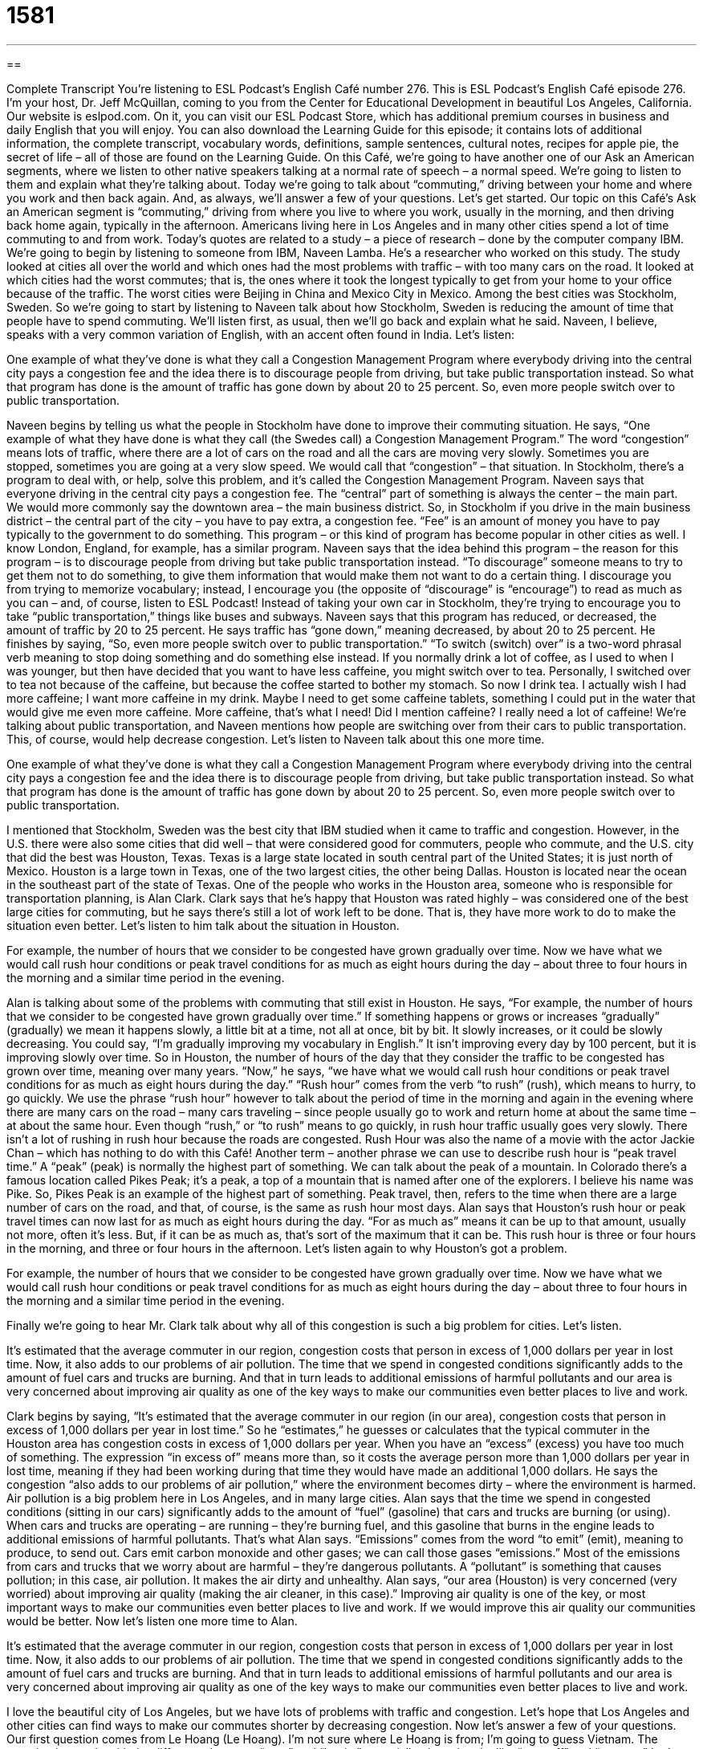 = 1581
:toc: left
:toclevels: 3
:sectnums:
:stylesheet: ../../../myAdocCss.css

'''

== 

Complete Transcript
You’re listening to ESL Podcast’s English Café number 276.
This is ESL Podcast’s English Café episode 276. I’m your host, Dr. Jeff McQuillan, coming to you from the Center for Educational Development in beautiful Los Angeles, California.
Our website is eslpod.com. On it, you can visit our ESL Podcast Store, which has additional premium courses in business and daily English that you will enjoy. You can also download the Learning Guide for this episode; it contains lots of additional information, the complete transcript, vocabulary words, definitions, sample sentences, cultural notes, recipes for apple pie, the secret of life – all of those are found on the Learning Guide.
On this Café, we’re going to have another one of our Ask an American segments, where we listen to other native speakers talking at a normal rate of speech – a normal speed. We’re going to listen to them and explain what they’re talking about. Today we’re going to talk about “commuting,” driving between your home and where you work and then back again. And, as always, we’ll answer a few of your questions. Let’s get started.
Our topic on this Café’s Ask an American segment is “commuting,” driving from where you live to where you work, usually in the morning, and then driving back home again, typically in the afternoon. Americans living here in Los Angeles and in many other cities spend a lot of time commuting to and from work. Today’s quotes are related to a study – a piece of research – done by the computer company IBM.
We’re going to begin by listening to someone from IBM, Naveen Lamba. He’s a researcher who worked on this study. The study looked at cities all over the world and which ones had the most problems with traffic – with too many cars on the road. It looked at which cities had the worst commutes; that is, the ones where it took the longest typically to get from your home to your office because of the traffic. The worst cities were Beijing in China and Mexico City in Mexico. Among the best cities was Stockholm, Sweden. So we’re going to start by listening to Naveen talk about how Stockholm, Sweden is reducing the amount of time that people have to spend commuting. We’ll listen first, as usual, then we’ll go back and explain what he said. Naveen, I believe, speaks with a very common variation of English, with an accent often found in India. Let’s listen:
[recording]
One example of what they’ve done is what they call a Congestion Management Program where everybody driving into the central city pays a congestion fee and the idea there is to discourage people from driving, but take public transportation instead. So what that program has done is the amount of traffic has gone down by about 20 to 25 percent. So, even more people switch over to public transportation.
[end of recording]
Naveen begins by telling us what the people in Stockholm have done to improve their commuting situation. He says, “One example of what they have done is what they call (the Swedes call) a Congestion Management Program.” The word “congestion” means lots of traffic, where there are a lot of cars on the road and all the cars are moving very slowly. Sometimes you are stopped, sometimes you are going at a very slow speed. We would call that “congestion” – that situation. In Stockholm, there’s a program to deal with, or help, solve this problem, and it’s called the Congestion Management Program. Naveen says that everyone driving in the central city pays a congestion fee. The “central” part of something is always the center – the main part. We would more commonly say the downtown area – the main business district. So, in Stockholm if you drive in the main business district – the central part of the city – you have to pay extra, a congestion fee. “Fee” is an amount of money you have to pay typically to the government to do something. This program – or this kind of program has become popular in other cities as well. I know London, England, for example, has a similar program.
Naveen says that the idea behind this program – the reason for this program – is to discourage people from driving but take public transportation instead. “To discourage” someone means to try to get them not to do something, to give them information that would make them not want to do a certain thing. I discourage you from trying to memorize vocabulary; instead, I encourage you (the opposite of “discourage” is “encourage”) to read as much as you can – and, of course, listen to ESL Podcast! Instead of taking your own car in Stockholm, they’re trying to encourage you to take “public transportation,” things like buses and subways.
Naveen says that this program has reduced, or decreased, the amount of traffic by 20 to 25 percent. He says traffic has “gone down,” meaning decreased, by about 20 to 25 percent. He finishes by saying, “So, even more people switch over to public transportation.” “To switch (switch) over” is a two-word phrasal verb meaning to stop doing something and do something else instead. If you normally drink a lot of coffee, as I used to when I was younger, but then have decided that you want to have less caffeine, you might switch over to tea. Personally, I switched over to tea not because of the caffeine, but because the coffee started to bother my stomach. So now I drink tea. I actually wish I had more caffeine; I want more caffeine in my drink. Maybe I need to get some caffeine tablets, something I could put in the water that would give me even more caffeine. More caffeine, that’s what I need! Did I mention caffeine? I really need a lot of caffeine!
We’re talking about public transportation, and Naveen mentions how people are switching over from their cars to public transportation. This, of course, would help decrease congestion. Let’s listen to Naveen talk about this one more time.
[recording]
One example of what they’ve done is what they call a Congestion Management Program where everybody driving into the central city pays a congestion fee and the idea there is to discourage people from driving, but take public transportation instead. So what that program has done is the amount of traffic has gone down by about 20 to 25 percent. So, even more people switch over to public transportation.
[end of recording]
I mentioned that Stockholm, Sweden was the best city that IBM studied when it came to traffic and congestion. However, in the U.S. there were also some cities that did well – that were considered good for commuters, people who commute, and the U.S. city that did the best was Houston, Texas. Texas is a large state located in south central part of the United States; it is just north of Mexico. Houston is a large town in Texas, one of the two largest cities, the other being Dallas. Houston is located near the ocean in the southeast part of the state of Texas.
One of the people who works in the Houston area, someone who is responsible for transportation planning, is Alan Clark. Clark says that he’s happy that Houston was rated highly – was considered one of the best large cities for commuting, but he says there’s still a lot of work left to be done. That is, they have more work to do to make the situation even better. Let’s listen to him talk about the situation in Houston.
[recording]
For example, the number of hours that we consider to be congested have grown gradually over time. Now we have what we would call rush hour conditions or peak travel conditions for as much as eight hours during the day – about three to four hours in the morning and a similar time period in the evening.
[end of recording]
Alan is talking about some of the problems with commuting that still exist in Houston. He says, “For example, the number of hours that we consider to be congested have grown gradually over time.” If something happens or grows or increases “gradually” (gradually) we mean it happens slowly, a little bit at a time, not all at once, bit by bit. It slowly increases, or it could be slowly decreasing. You could say, “I’m gradually improving my vocabulary in English.” It isn’t improving every day by 100 percent, but it is improving slowly over time.
So in Houston, the number of hours of the day that they consider the traffic to be congested has grown over time, meaning over many years. “Now,” he says, “we have what we would call rush hour conditions or peak travel conditions for as much as eight hours during the day.” “Rush hour” comes from the verb “to rush” (rush), which means to hurry, to go quickly. We use the phrase “rush hour” however to talk about the period of time in the morning and again in the evening where there are many cars on the road – many cars traveling – since people usually go to work and return home at about the same time – at about the same hour. Even though “rush,” or “to rush” means to go quickly, in rush hour traffic usually goes very slowly. There isn’t a lot of rushing in rush hour because the roads are congested. Rush Hour was also the name of a movie with the actor Jackie Chan – which has nothing to do with this Café!
Another term – another phrase we can use to describe rush hour is “peak travel time.” A “peak” (peak) is normally the highest part of something. We can talk about the peak of a mountain. In Colorado there’s a famous location called Pikes Peak; it’s a peak, a top of a mountain that is named after one of the explorers. I believe his name was Pike. So, Pikes Peak is an example of the highest part of something. Peak travel, then, refers to the time when there are a large number of cars on the road, and that, of course, is the same as rush hour most days. Alan says that Houston’s rush hour or peak travel times can now last for as much as eight hours during the day. “For as much as” means it can be up to that amount, usually not more, often it’s less. But, if it can be as much as, that’s sort of the maximum that it can be. This rush hour is three or four hours in the morning, and three or four hours in the afternoon.
Let’s listen again to why Houston’s got a problem.
[recording]
For example, the number of hours that we consider to be congested have grown gradually over time. Now we have what we would call rush hour conditions or peak travel conditions for as much as eight hours during the day – about three to four hours in the morning and a similar time period in the evening.
[end of recording]
Finally we’re going to hear Mr. Clark talk about why all of this congestion is such a big problem for cities. Let’s listen.
[recording]
It’s estimated that the average commuter in our region, congestion costs that person in excess of 1,000 dollars per year in lost time. Now, it also adds to our problems of air pollution. The time that we spend in congested conditions significantly adds to the amount of fuel cars and trucks are burning. And that in turn leads to additional emissions of harmful pollutants and our area is very concerned about improving air quality as one of the key ways to make our communities even better places to live and work.
[end of recording]
Clark begins by saying, “It’s estimated that the average commuter in our region (in our area), congestion costs that person in excess of 1,000 dollars per year in lost time.” So he “estimates,” he guesses or calculates that the typical commuter in the Houston area has congestion costs in excess of 1,000 dollars per year. When you have an “excess” (excess) you have too much of something. The expression “in excess of” means more than, so it costs the average person more than 1,000 dollars per year in lost time, meaning if they had been working during that time they would have made an additional 1,000 dollars.
He says the congestion “also adds to our problems of air pollution,” where the environment becomes dirty – where the environment is harmed. Air pollution is a big problem here in Los Angeles, and in many large cities. Alan says that the time we spend in congested conditions (sitting in our cars) significantly adds to the amount of “fuel” (gasoline) that cars and trucks are burning (or using). When cars and trucks are operating – are running – they’re burning fuel, and this gasoline that burns in the engine leads to additional emissions of harmful pollutants. That’s what Alan says. “Emissions” comes from the word “to emit” (emit), meaning to produce, to send out. Cars emit carbon monoxide and other gases; we can call those gases “emissions.” Most of the emissions from cars and trucks that we worry about are harmful – they’re dangerous pollutants. A “pollutant” is something that causes pollution; in this case, air pollution. It makes the air dirty and unhealthy.
Alan says, “our area (Houston) is very concerned (very worried) about improving air quality (making the air cleaner, in this case).” Improving air quality is one of the key, or most important ways to make our communities even better places to live and work. If we would improve this air quality our communities would be better. Now let’s listen one more time to Alan.
[recording]
It’s estimated that the average commuter in our region, congestion costs that person in excess of 1,000 dollars per year in lost time. Now, it also adds to our problems of air pollution. The time that we spend in congested conditions significantly adds to the amount of fuel cars and trucks are burning. And that in turn leads to additional emissions of harmful pollutants and our area is very concerned about improving air quality as one of the key ways to make our communities even better places to live and work.
[end of recording]
I love the beautiful city of Los Angeles, but we have lots of problems with traffic and congestion. Let’s hope that Los Angeles and other cities can find ways to make our commutes shorter by decreasing congestion.
Now let’s answer a few of your questions.
Our first question comes from Le Hoang (Le Hoang). I’m not sure where Le Hoang is from; I’m going to guess Vietnam. The question has to do with the difference between “start” and “begin,” especially phrasal verbs like “start off” and “start on.”
Let’s begin with “start” and “begin,” they’re simple definitions. “To start” or “to begin” both mean to take the first steps of an action, to do the first thing that you need to do to complete whatever you are trying to do. So we might say, “Sam started to work on his science project.” We could also say, “Sam began (past tense of begin) to work on his science project.”
There are some additional phrasal verbs, especially with the verb “to start” that you might hear. The first one is “start off.” “Start off” means the same as “start,” but it’s often used when you are at the beginning of a long trip – a long journey, or you have several things to do and you are giving the people listening to you the idea that it’s going to take a long time to finish what you are doing. So, someone could start off a meeting by announcing that the company has been losing money this year. The idea was that they would have a lot more to say in the meeting; that’s just the first thing that was said. Or, you could say, “We’re going to start off for San Francisco tomorrow morning at six o’clock.” We are going to begin our trip at that time.
“To start on (something)” means also to begin to do something that is going to take a long time, often related to some sort of food or something that you drink. “We’re going to start on this bottle of wine.” We’re going to start drinking it. You could also say, “to start in on.” That’s confusing, I know. “To start in on (something)” means the same as “to start on (something).” “To start in on” usually means to do it right away, immediately, perhaps with some enthusiasm or urgency.
“Start on” can also mean something very different; it can mean to yell at, to shout at someone, to make angry comments about them very loudly. “Bill’s mom was yelling at his sister, and then she started on him.” She started yelling at him. “To start off on” – notice, it’s a combination almost: “to start off on” – means to help someone else begin an activity or a project. “The teacher started the whole class off on a worksheet,” a piece of paper that she wanted them to work on. I’m going to start you off on this task, and then after I have helped you then you will be able to continue it by yourself. That’s the idea.
Interestingly enough “to start off on” can also mean to yell at someone, so can “to start in on.” There’s a lot of ways of saying that, when someone starts getting angry and yelling at another person. We often use the expression “to go off on.” “She went off on her boyfriend for being late the third time this week.” My advice: get a new boyfriend!
Our next question comes from JC, I have no idea where JC is from – we’ll just say he’s from Pluto! JC from Pluto wants to know the difference between the expression “a place to live” and “a place to live in.” Both of these phrases refer to a place where you are going to stay, usually sleep, a place that you are going to make your home. “I need to find a place to live when I begin studying at the university.” I’m moving from a different city, so I’ll have to find a place to live. You could also say, “I have to find a place to live in before I begin my classes.” “A place to live in” is not as common as someone saying, “I need to find a place to live.” When you use the preposition “in,” in this case, you’re probably referring to a specific kind of place: “I live in a house,” “the rabbits live in their cages.” The preposition “in” can come after “live” when you are talking about the city or state or country as well: “I live in Los Angeles; my brother lives in Minneapolis,” and so forth.
Finally, Mateus (Mateus) from Brazil – not Pluto – wants to know the meaning of a phrase he heard: “might have been.” If you’re using it as a verb phrase you’re talking about the possibility of something in the past. “It might have been cold last night. I don’t know, I was inside of my house the whole time,” but it might have been cold; it’s possible.
“Might-have-been,” when you put a hyphen in between the words, can also be used as a noun to refer to something that never happened; it was never true but it could have happened; it would have been possible but it didn’t actually happen. “If John F. Kennedy had lived past 1963 we don’t know what America would have been like in the 1960s. It is one of the great might-have-beens of American history.” When used this way as a noun, it’s almost always about a good thing – a positive thing. We wouldn’t use it to talk about a bad thing, only a positive event that was possible.
If you’ve started in on a good book and find a phrase or word that you don’t understand you can email us. Our email address is eslpod@eslpod.com. We’ll try to answer your question on a future English Café.
From Los Angeles, California, I’m Jeff McQuillan. Thank you for listening. Come back and listen to us next time on the English Café.
ESL Podcast’s English Café is written and produced by Dr. Jeff McQuillan and Dr. Lucy Tse, copyright 2011 by the Center for Educational Development.
Glossary
congestion – heavy traffic; the presence of many cars on the road, making all cars go very slowly or even stop because there isn't enough room
* Congestion is worse than usual because there is roadwork on Main Street.
central – the center or middle part of something; downtown
* The Memorial Union is the central meeting point for university students on campus.
public transportation – shared transportation, like buses and subways
* Many employers help their employees pay for passes to use the public transportation.
to switch over to – to stop doing, using, or having one thing, so that one can do, use, or have some other thing
* We're going to switch over to another Internet service provider because it has lower monthly rates.
gradually – slowly; a little bit at a time; not all at once
* When Sheila first moved to Italy, she didn't understand anything anyone said, but gradually she started to learn the language.
rush hour – the period of time in the morning and again in the evening when there are many cars on the road because people tend to travel to and from work at the same time
* We try not to drive anywhere between 7:30 and 9:00 on a weekday because that's when rush hour is.
peak – the highest part of something; when something is at its maximum value
* Toy companies have peak sales in December, when many Americans buy holiday gifts for their children.
in excess – more than; greater than
* The fire caused damages in excess of $400,000.
air pollution – chemicals that contaminate the air, making it dirty and unsafe to breathe
* When the air pollution is really bad, people are advised to stay indoors and not play or run outside.
fuel – coal, oil, or gasoline that is burned to produce heat or power
* As the cost of fuel rises, people tend to drive less.
emissions – gases that are produced and sent out from cars and trucks
* Car emissions can be deadly, so we should never run our car in the garage while the garage door is closed.
pollutant – something that causes pollution, making air, water, or land dirty and unhealthy
* Don’t throw away old batteries! They’re filled with dangerous pollutants.
air quality – a measure of how clean and pure the air is, and how safe it is to breathe
* Having certain plants in your home can improve the indoor air quality.
to start – to come into being; to take the first steps of an action; to begin
* When did you start to notice the pain in your knee?
to begin – to come into being; to take the first steps of an action; to start
* Our church began feeding the homeless in 1973.
to start off – to come into being; to take the first steps of an action; to start a long trip
* We’ll start off our adventure tomorrow morning at sunrise.
to start on – to begin something that will take a good deal of time to finish; to begin to eat or drink something, or to use it up; to yell at or make angry comments about something
* We need to start on this painting project soon, before the rainy weather comes.
a place to live (in) – somewhere to stay; somewhere to make a home
* How long did it take you to find an affordable place to live in New York City?
might-have-been – an event that could have happened but never did; something that could have occurred, but didn’t
* It’s no use thinking a lot about the might-have-beens in our lives.
What Insiders Know
“Park and Ride” and “Kiss and Ride” Facilities
When people live far away from bus stops and train and subway stations, they often need to use a car to get to their “stop” (where they can get on a bus, train, or subway train) so that they can use public transportation.
Public transportation systems “recognize” (see and understand) this, so they have created two types of “facilities” (places offering a particular service) to encourage people to use public transportation even if they have to use their car, too. The first type of facility is a “Park and Ride” facility. This is usually a “parking garage” (a large building with many floors where people can park their car) “adjacent” (next) to a stop for a bus, train, or subway. People can drive from their home to the Park and Ride facility and park their car there all day. If the Park and Ride facility charges for parking, the fee is usually much less than the cost of parking downtown, or other popular or crowded area in a city.
Public transportation systems also offer “Kiss and Ride” facilities. At these facilities, people can be “dropped off” (driven to a place by another person and then allowed to get out) at the bus stop or train or subway station, and then the driver continues on to go somewhere else, without parking the car. These are called Kiss and Ride because often a husband will drop off his wife and kiss her goodbye, or “vice versa” (the other way around, with the wife dropping off the husband).
Most public transportation systems combine Park and Ride facilities with Kiss and Ride facilities, so that people can choose whether they will be dropped off, or whether they will drive themselves to the facility and park there.